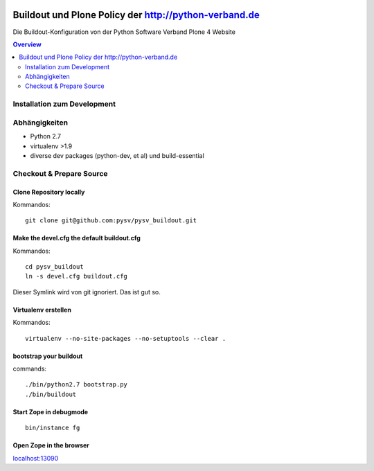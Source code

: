 .. image:: https://badge.waffle.io/pysv/pysv.org.png?label=ready&title=Ready 
 :target: https://waffle.io/pysv/pysv.org
 :alt: 'Stories in Ready'
======================================================
Buildout und Plone Policy der http://python-verband.de
======================================================

Die Buildout-Konfiguration von der Python Software Verband Plone 4 Website

.. contents:: Overview
    :depth: 2

Installation zum Development
============================


Abhängigkeiten
==============

- Python 2.7
- virtualenv >1.9
- diverse dev packages (python-dev, et al) und build-essential

Checkout & Prepare Source
=========================

Clone Repository locally
------------------------

Kommandos::

    git clone git@github.com:pysv/pysv_buildout.git
    
Make the devel.cfg the default buildout.cfg
-------------------------------------------

Kommandos::

    cd pysv_buildout
    ln -s devel.cfg buildout.cfg

Dieser Symlink wird von git ignoriert. Das ist gut so.    

Virtualenv erstellen
--------------------

Kommandos::

    virtualenv --no-site-packages --no-setuptools --clear .

    

bootstrap your buildout
-----------------------

commands::

    ./bin/python2.7 bootstrap.py
    ./bin/buildout


Start Zope in debugmode
-----------------------

::

    bin/instance fg

Open Zope in the browser
------------------------

`localhost:13090 <http://localhost:13090/>`_ 
